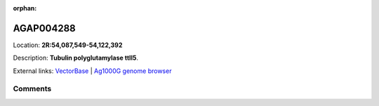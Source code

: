 :orphan:



AGAP004288
==========

Location: **2R:54,087,549-54,122,392**



Description: **Tubulin polyglutamylase ttll5**.

External links:
`VectorBase <https://www.vectorbase.org/Anopheles_gambiae/Gene/Summary?g=AGAP004288>`_ |
`Ag1000G genome browser <https://www.malariagen.net/apps/ag1000g/phase1-AR3/index.html?genome_region=2R:54087549-54122392#genomebrowser>`_





Comments
--------


.. raw:: html

    <div id="disqus_thread"></div>
    <script>
    
    var disqus_config = function () {
        this.page.identifier = '/gene/AGAP004288';
    };
    
    (function() { // DON'T EDIT BELOW THIS LINE
    var d = document, s = d.createElement('script');
    s.src = 'https://agam-selection-atlas.disqus.com/embed.js';
    s.setAttribute('data-timestamp', +new Date());
    (d.head || d.body).appendChild(s);
    })();
    </script>
    <noscript>Please enable JavaScript to view the <a href="https://disqus.com/?ref_noscript">comments.</a></noscript>


